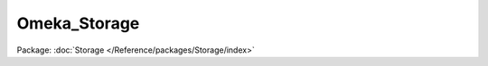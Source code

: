 -------------
Omeka_Storage
-------------

Package: :doc:`Storage </Reference/packages/Storage/index>`

.. php:class:: Omeka_Storage

    Top-level helper class for handling file storage.

    .. php:method:: __construct($options = null)

        Allows storage options to be set immediately at construction.

        :type $options: array
        :param $options: If set, this array will be passed to setOptions.

    .. php:method:: __call($name, $arguments)

        Delegates calls directly to Omeka_Storage to the currently-set
        storage adapter.

        All of the methods of the Adapter interface are accessible in this way, as
        well as any other methods declared by the adapter.

        :type $name: string
        :param $name: Method name.
        :type $arguments: string
        :param $arguments: Method arguments.
        :returns: mixed

    .. php:method:: setOptions($options)

        Set global options for the storage system, as well as any
        adapter-specific options.

        :type $options: array
        :param $options: Options to set. Valid options include: * 'adapter': (string) Name of the storage adapter to use. * 'adapterOptions': (array) Array of options to pass to the adapter; see the specific adapter classes for details. * 'temp_dir': (string) Local temporary directory where files stored before they are handled by the adapter.

    .. php:method:: setAdapter($adapter, $options = array())

        Set the storage adapter to be used, as well as options for that
        adapter.

        You can either pass an already-constructed adapter object to this method
        or use this method as a factory by passing the name of an adapter class
        and options to set on it.

        :type $adapter: Omeka_Storage_Adapter_AdapterInterface|string
        :param $adapter: Storage adapter to set. If an adapter object is passed, it is simply set as the current adapter. If a string is passed, an object of that class is created and set as the current adapter.
        :type $options: array|null
        :param $options: If a string is passed to $adapter, this array of options is passed to the class' constructor.

    .. php:method:: getAdapter()

        Get the current storage adapter.

        You generally need to use the adapter object returned by this method to
        perform any storage actions.

        :returns: Omeka_Storage_Adapter_AdapterInterface

    .. php:method:: setTempDir($dir)

        Set the temporary file storage directory path.

        :type $dir: string
        :param $dir: Local path to directory.

    .. php:method:: getTempDir()

        Get the temporary file storage directory path.

        If no directory has been explicitly selected, the system's temp directory
        is set as the temp dir and returned.

        :returns: string Local path to directory.

    .. php:method:: getPathByType($filename, $type = 'files')

        :param $filename:
        :param $type:
